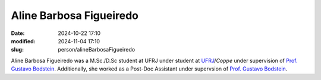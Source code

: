 Aline Barbosa Figueiredo
________________________

:date: 2024-10-22 17:10
:modified: 2024-11-04 17:10
:slug: person/alineBarbosaFigueiredo

Aline Barbosa Figueiredo was a M.Sc./D.Sc student at UFRJ under student
at `UFRJ`_/`Coppe` under supervision of `Prof. Gustavo Bodstein`_.
Additionally, she worked as a Post-Doc Assistant under supervsion of
`Prof. Gustavo Bodstein`_.

.. Place your references here
.. _Prof. Gustavo Bodstein: /person/gustavoBodstein
.. _UFRJ: http://www.ufrj.br
.. _Federal University of Rio de Janeiro: http://www.ufrj.br
.. _Department of Mechanical Engineering: http://www.mecanica.ufrj.br/ufrj-em/index.php?lang=en
.. _Coppe: http://www.coppe.ufrj.br
